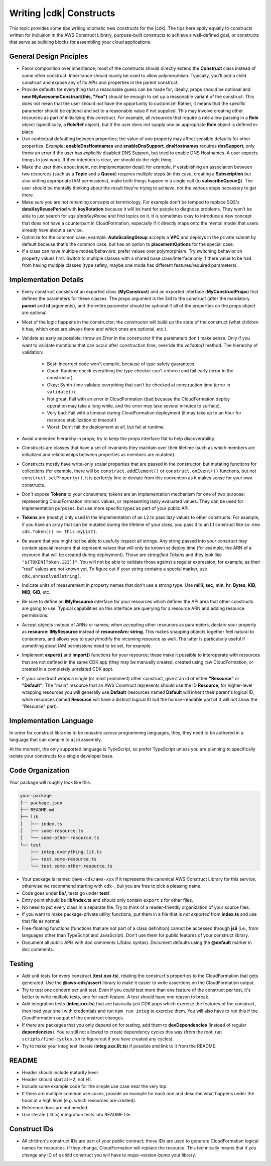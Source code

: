 .. Copyright 2010-2018 Amazon.com, Inc. or its affiliates. All Rights Reserved.

   This work is licensed under a Creative Commons Attribution-NonCommercial-ShareAlike 4.0
   International License (the "License"). You may not use this file except in compliance with the
   License. A copy of the License is located at http://creativecommons.org/licenses/by-nc-sa/4.0/.

   This file is distributed on an "AS IS" BASIS, WITHOUT WARRANTIES OR CONDITIONS OF ANY KIND,
   either express or implied. See the License for the specific language governing permissions and
   limitations under the License.

.. _writing_constructs:

#########################
Writing |cdk| Constructs
#########################

This topic provides some tips writing idiomatic new constructs for the |cdk|.
The tips here apply equally to constructs written for inclusion in the AWS
Construct Library, purpose-built constructs to achieve a well-defined goal,
or constructs that serve as building blocks for assembling your cloud
applications.

General Design Priciples
========================

* Favor composition over inheritance; most of the constructs should directly
  extend the **Construct** class instead of some other construct. Inheritance
  should mainly be used to allow polymorphism. Typically, you'll add a child
  construct and expose any of its APIs and properties in the parent construct.
* Provide defaults for everything that a reasonable guess can be made for;
  ideally, props should be optional and **new MyAwesomeConstruct(this, "Foo")**
  should be enough to set up a reasonable variant of the construct. This does
  not mean that the user should not have the opportunity to customize! Rather,
  it means that the specific parameter should be optional and set to a
  reasonable value if not supplied. This may involve creating other resources as
  part of initializing this construct. For example, all resources that require a
  role allow passing in a **Role** object (specifically, a **RoleRef** object),
  but if the user does not supply one an appropriate **Role** object is
  defined in-place.
* Use contextual defaulting between properties; the value of one property may
  affect sensible defaults for other properties. *Example*:
  **enableDnsHostnames** and **enableDnsSupport**. **dnsHostnames** requires
  **dnsSupport**, only throw an error if the user has *explicitly* disabled DNS
  Support, but tried to enable DNS Hostnames. A user expects things to just
  work. If their intention is clear, we should do the right thing.
* Make the user think about intent, not implementation detail; for example,
  if establishing an association between two resources (such as a **Topic**
  and a **Queue**) requires multiple steps (in this case, creating a
  **Subscription** but also setting appropriate IAM permissions), make
  both things happen in a single call (to **subscribeQueue()**). The user
  should be mentally thinking about the result they're trying to achieve,
  not the various steps necessary to get there.
* Make sure you are not renaming concepts or terminology. For example don't be
  temped to replace SQS's **dataKeyReusePeriod** with **keyRotation** because it
  will be hard for people to diagnose problems. They won't be able to just
  search for *sqs dataKeyReuse* and find topics on it. It is sometimes okay
  to introduce a new concept that does not have a counterpart in CloudFormation,
  especially if it directly maps onto the mental model that users already
  have about a service.
* Optimize for the common case; example: **AutoScalingGroup** accepts a **VPC**
  and deploys in the private subnet by default because that's the common case,
  but has an option to **placementOptions** for the special case.
* If a class can have multiple modes/behaviors: prefer values over polymorphism.
  Try switching behavior on property values first. Switch to multiple classes
  with a shared base class/interface only if there value to be had from having
  multiple classes (type safety, maybe one mode has different features/required
  parameters).

Implementation Details
======================

* Every construct consists of an exported class (**MyConstruct**) and an
  exported interface (**MyConstructProps**) that defines the parameters for
  these classes. The props argument is the 3rd to the construct (after the
  mandatory **parent** and **id** arguments), and the entire parameter should be
  optional if all of the properties on the props object are optional.
* Most of the logic happens in the constructor; the constructor will build up
  the state of the construct (what children it has, which ones are always
  there and which ones are optional, etc.).
* Validate as early as possible; throw an `Error` in the constructor if the
  parameters don't make sense. Only if you want to validate mutations that can
  occur after construction time, override the `validate()` method. The hierarchy
  of validation:
    * Best: Incorrect code won't compile, because of type safety guarantees.
    * Good: Runtime check everything the type checker can't enforce and fail
      early (error in the constructor).
    * Okay: Synth-time validate everything that can't be checked at construction
      time (error in ``validate()``).
    * Not great: Fail with an error in CloudFormation (bad because the
      CloudFormation deploy operation may take a long while, and the error
      may take several minutes to surface).
    * Very bad: Fail with a timeout during CloudFormation deployment (it may take
      up to an hour for resource stabilization to timeout!)
    * Worst: Don't fail the deployment at all, but fail at runtime.
* Avoid unneeded hierarchy in props; try to keep the props interface flat to
  help discoverability.
* Constructs are classes that have a set of invariants they maintain over their
  lifetime (such as which members are initialized and relationships between
  properties as members are mutated).
* Constructs mostly have write-only scalar properties that are passed in the
  constructor, but mutating functions for collections (for example, there will
  be ``construct.addElement()`` or ``construct.onEvent())`` functions, but not
  ``construct.setProperty()``. It is perfectly fine to deviate from this
  convention as it makes sense for your own constructs.
* Don't expose **Tokens** to your consumers; tokens are an implementation
  mechanism for one of two purpose: representing CloudFormation intrinsic
  values, or representing lazily evaluated values. They can be used for
  implementation purposes, but use more specific types as part of your public
  API.
* **Tokens** are (mostly) only used in the implementation of an L2 to pass lazy
  values to other constructs. For example, if you have an array that can be
  mutated during the lifetime of your class, you pass it to an L1 construct
  like so: ``new cdk.Token(() => this.myList)``.
* Be aware that you might not be able to usefully inspect all strings. Any
  string passed into your construct may contain special markers that represent
  values that will only be known at deploy time (for example, the ARN of a
  resource that will be created during deployment). Those are *stringified
  Tokens* and they look like ``"${TOKEN[Token.123]}"``. You will not be able to
  validate those against a regular expression, for example, as their "real"
  values are not known yet. To figure out if your string contains a special
  marker, use ``cdk.unresolved(string)``.
* Indicate units of measurement in property names that don't use a strong type.
  Use **milli**, **sec**, **min**, **hr**, **Bytes**, **KiB**, **MiB**, **GiB**,
  etc.
* Be sure to define an **IMyResource** interface for your resources which
  defines the API area that other constructs are going to use. Typical
  capabilities on this interface are querying for a resource ARN and adding
  resource permissions.
* Accept objects instead of ARNs or names; when accepting other resources as
  parameters, declare your property as **resource: IMyResource** instead of
  **resourceArn: string**.  This makes snapping objects together feel natural to
  consumers, and allows you to query/modify the incoming resource as well. The
  latter is particularly useful if something about IAM permissions need to be
  set, for example.
* Implement **export()** and **import()** functions for your resource; these
  make it possible to interoperate with resources that are not defined in the
  same CDK app (they may be manually created, created using raw CloudFormation,
  or created in a completely unrelated CDK app).
* If your construct wraps a single (or most prominent) other construct, give it
  an id of either **"Resource"** or **"Default"**; The "main" resource that an
  AWS Construct represents should use the ID **Resource**, for higher-level
  wrapping resources you will generally use **Default** (resources named
  **Default** will inherit their parent's logical ID, while resources named
  **Resource** will have a distinct logical ID but the human-readable part of it
  will not show the "Resource" part).


Implementation Language
=======================

In order for construct libraries to be reusable across programming languages,
they, they need to be authored in a language that can compile to a jsii
assembly.

At the moment, the only supported language is TypeScript, so prefer TypeScript
unless you are planning to specifically isolate your constructs to a single
developer base.


Code Organization
=================

Your package will roughly look like this:

.. code::

   your-package
   ├── package.json
   ├── README.md
   ├── lib
   │   ├── index.ts
   │   ├── some-resource.ts
   │   └── some-other-resource.ts
   └── test
       ├── integ.everything.lit.ts
       ├── test.some-resource.ts
       └── test.some-other-resource.ts

* Your package is named ``@aws-cdk/aws-xxx`` if it represents the canonical AWS
  Construct Library for this service; otherwise we recommend starting with
  ``cdk-``, but you are free to pick a pleasing name.
* Code goes under **lib/**, tests go under **test/**.
* Entry point should be **lib/index.ts** and should only contain ``export`` s
  for other files.
* No need to put every class in a separate file. Try to think of a
  reader-friendly organization of your source files.
* If you want to make package-private utility functions, put them in a file
  that is *not exported* from **index.ts** and use that file as normal.
* Free-floating functions (functions that are not part of a class definition)
  cannot be accessed through **jsii** (i.e., from languages other than
  TypeScript and JavaScript). Don't use them for public features of your
  construct library.
* Document all public APIs with doc comments (JSdoc syntax). Document defaults
  using the **@default** marker in doc comments.

Testing
=======

* Add unit tests for every construct (**test.xxx.ts**), relating the construct's
  properties to the CloudFormation that gets generated. Use the
  **@aws-cdk/assert** library to make it easier to write assertions on the
  CloudFormation output.
* Try to test one concern per unit test. Even if you *could* test more than one
  feature of the construct per test, it's better to write multiple tests,
  one for each feature. A test should have one reason to break.
* Add integration tests (**integ.xxx.ts**) that are basically just CDK apps
  which exercise the features of the construct, then load your shell with
  credentials and run ``npm run integ`` to exercise them. You will also have to
  run this if the CloudFormation output of the construct changes.
* If there are packages that you only depend on for testing, add them to
  **devDependencies** (instead of regular **dependencies**). You're still
  not allowed to create dependency cycles this way (from the root, run
  ``scripts/find-cycles.sh`` to figure out if you have created any cycles).
* Try to make your integ test literate (**integ.xxx.lit.ts**) if possible
  and link to it from the README.

README
======

* Header should include maturity level.
* Header should start at H2, not H1.
* Include some example code for the simple use case near the very top.
* If there are multiple common use cases, provide an example for each one and
  describe what happens under the hood at a high level (e.g. which resources are
  created).
* Reference docs are not needed.
* Use literate (.lit.ts) integration tests into README file.

Construct IDs
===================

* All children's construct IDs are part of your public contract; those IDs are
  used to generate CloudFormation logical names for resources. If they change,
  CloudFormation will replace the resource. This technically means that if you
  change any ID of a child construct you will have to major-version-bump your
  library.
